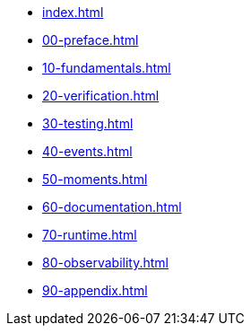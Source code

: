 * xref:index.adoc[]
* xref:00-preface.adoc[]
* xref:10-fundamentals.adoc[]
* xref:20-verification.adoc[]
* xref:30-testing.adoc[]
* xref:40-events.adoc[]
* xref:50-moments.adoc[]
* xref:60-documentation.adoc[]
* xref:70-runtime.adoc[]
* xref:80-observability.adoc[]
* xref:90-appendix.adoc[]
